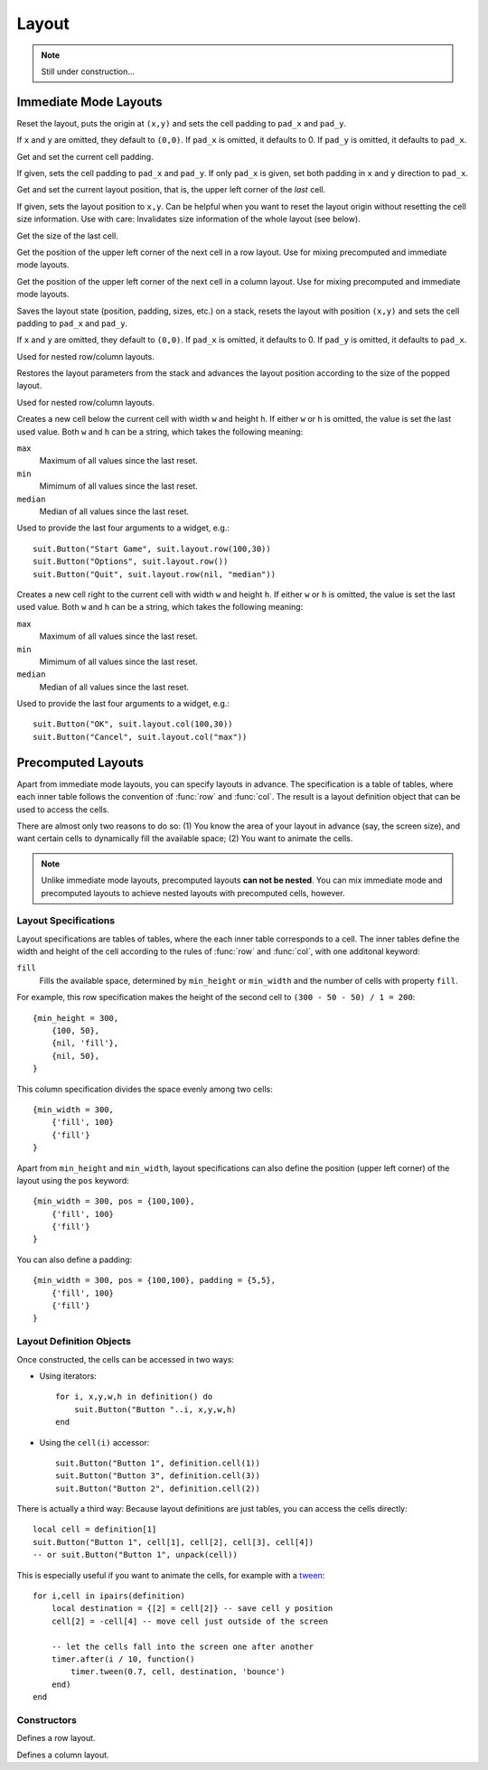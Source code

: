 Layout
======

.. note::
  Still under construction...

Immediate Mode Layouts
----------------------

.. function:: reset([x,y, [pad_x, [pad_y]]])

   :param numbers x,y: Origin of the layout (optional).
   :param pad_x,pad_y: Cell padding (optional).

Reset the layout, puts the origin at ``(x,y)`` and sets the cell padding to
``pad_x`` and ``pad_y``.

If ``x`` and ``y`` are omitted, they default to ``(0,0)``. If ``pad_x`` is
omitted, it defaults to 0. If ``pad_y`` is omitted, it defaults to ``pad_x``.

.. function:: padding([pad_x, [pad_y]])

   :param pad_x: Cell padding in x direction (optional).
   :param pad_y: Cell padding in y direction (optional, defaults to ``pad_x``).
   :returns: The current (or new) cell padding.

Get and set the current cell padding.

If given, sets the cell padding to ``pad_x`` and ``pad_y``.
If only ``pad_x`` is given, set both padding in ``x`` and ``y`` direction to ``pad_x``.

.. function:: pos([x, y])

   :param x,y: New layout position (optional).
   :returns: The current (or new) layout position.

Get and set the current layout position, that is, the upper left corner of the
*last* cell.

If given, sets the layout position to ``x,y``.
Can be helpful when you want to reset the layout origin without resetting the
cell size information.
Use with care: Invalidates size information of the whole layout (see below).

.. function:: size()

   :returns: ``width,height`` - The size of the last cell.

Get the size of the last cell.

.. function:: nextRow()

   :returns: ``x,y`` - Upper left corner of the next row cell.

Get the position of the upper left corner of the next cell in a row layout.
Use for mixing precomputed and immediate mode layouts.

.. function:: nextCol()

   :returns: ``x,y`` - Upper left corner of the next column cell.

Get the position of the upper left corner of the next cell in a column layout.
Use for mixing precomputed and immediate mode layouts.

.. function:: push([x,y, [padx, [pady]]])

   :param numbers x,y: Origin of the layout (optional).
   :param pad_x,pad_y: Cell padding (optional).

Saves the layout state (position, padding, sizes, etc.) on a stack, resets the
layout with position ``(x,y)`` and sets the cell padding to ``pad_x`` and
``pad_y``.

If ``x`` and ``y`` are omitted, they default to ``(0,0)``. If ``pad_x`` is
omitted, it defaults to 0. If ``pad_y`` is omitted, it defaults to ``pad_x``.

Used for nested row/column layouts.

.. function:: pop()

Restores the layout parameters from the stack and advances the layout position
according to the size of the popped layout.

Used for nested row/column layouts.

.. function:: row(w,h)

   :param mixed w,h: Cell width and height (optional).
   :returns: Position and size of the cell: ``x,y,w,h``.

Creates a new cell below the current cell with width ``w`` and height ``h``. If
either ``w`` or ``h`` is omitted, the value is set the last used value. Both
``w`` and ``h`` can be a string, which takes the following meaning:

``max``
   Maximum of all values since the last reset.

``min``
   Mimimum of all values since the last reset.

``median``
   Median of all values since the last reset.

Used to provide the last four arguments to a widget, e.g.::

    suit.Button("Start Game", suit.layout.row(100,30))
    suit.Button("Options", suit.layout.row())
    suit.Button("Quit", suit.layout.row(nil, "median"))

.. function:: col(w,h)

   :param mixed w,h: Cell width and height (optional).
   :returns: Position and size of the cell: ``x,y,w,h``.

Creates a new cell right to the current cell with width ``w`` and height ``h``.
If either ``w`` or ``h`` is omitted, the value is set the last used value. Both
``w`` and ``h`` can be a string, which takes the following meaning:

``max``
   Maximum of all values since the last reset.

``min``
   Mimimum of all values since the last reset.

``median``
   Median of all values since the last reset.

Used to provide the last four arguments to a widget, e.g.::

    suit.Button("OK", suit.layout.col(100,30))
    suit.Button("Cancel", suit.layout.col("max"))


Precomputed Layouts
------------------

Apart from immediate mode layouts, you can specify layouts in advance.
The specification is a table of tables, where each inner table follows the
convention of :func:`row` and :func:`col`.
The result is a layout definition object that can be used to access the cells.

There are almost only two reasons to do so: (1) You know the area of your
layout in advance (say, the screen size), and want certain cells to dynamically
fill the available space; (2) You want to animate the cells.

.. note::
    Unlike immediate mode layouts, precomputed layouts **can not be nested**.
    You can mix immediate mode and precomputed layouts to achieve nested
    layouts with precomputed cells, however.

Layout Specifications
^^^^^^^^^^^^^^^^^^^^^

Layout specifications are tables of tables, where the each inner table
corresponds to a cell. The inner tables define the width and height of the cell
according to the rules of :func:`row` and :func:`col`, with one additonal
keyword:

``fill``
   Fills the available space, determined by ``min_height`` or ``min_width`` and
   the number of cells with property ``fill``.

For example, this row specification makes the height of the second cell to
``(300 - 50 - 50) / 1 = 200``::

    {min_height = 300,
        {100, 50},
        {nil, 'fill'},
        {nil, 50},
    }

This column specification divides the space evenly among two cells::

    {min_width = 300,
        {'fill', 100}
        {'fill'}
    }

Apart from ``min_height`` and ``min_width``, layout specifications can also
define the position (upper left corner) of the layout using the ``pos`` keyword::

    {min_width = 300, pos = {100,100},
        {'fill', 100}
        {'fill'}
    }

You can also define a padding::

    {min_width = 300, pos = {100,100}, padding = {5,5},
        {'fill', 100}
        {'fill'}
    }

Layout Definition Objects
^^^^^^^^^^^^^^^^^^^^^^^^^

Once constructed, the cells can be accessed in two ways:

- Using iterators::

    for i, x,y,w,h in definition() do
        suit.Button("Button "..i, x,y,w,h)
    end

- Using the ``cell(i)`` accessor::

    suit.Button("Button 1", definition.cell(1))
    suit.Button("Button 3", definition.cell(3))
    suit.Button("Button 2", definition.cell(2))

There is actually a third way: Because layout definitions are just tables, you
can access the cells directly::

    local cell = definition[1]
    suit.Button("Button 1", cell[1], cell[2], cell[3], cell[4])
    -- or suit.Button("Button 1", unpack(cell))

This is especially useful if you want to animate the cells, for example with a
`tween <http://hump.readthedocs.org/en/latest/timer.html#Timer.tween>`_::

    for i,cell in ipairs(definition)
        local destination = {[2] = cell[2]} -- save cell y position
        cell[2] = -cell[4] -- move cell just outside of the screen

        -- let the cells fall into the screen one after another
        timer.after(i / 10, function()
            timer.tween(0.7, cell, destination, 'bounce')
        end)
    end


Constructors
^^^^^^^^^^^^

.. function:: rows(spec)

   :param table spec: Layout specification.
   :returns: Layout definition object.

Defines a row layout.

.. function:: cols(spec)

   :param table spec: Layout specification.
   :returns: Layout definition object.

Defines a column layout.
